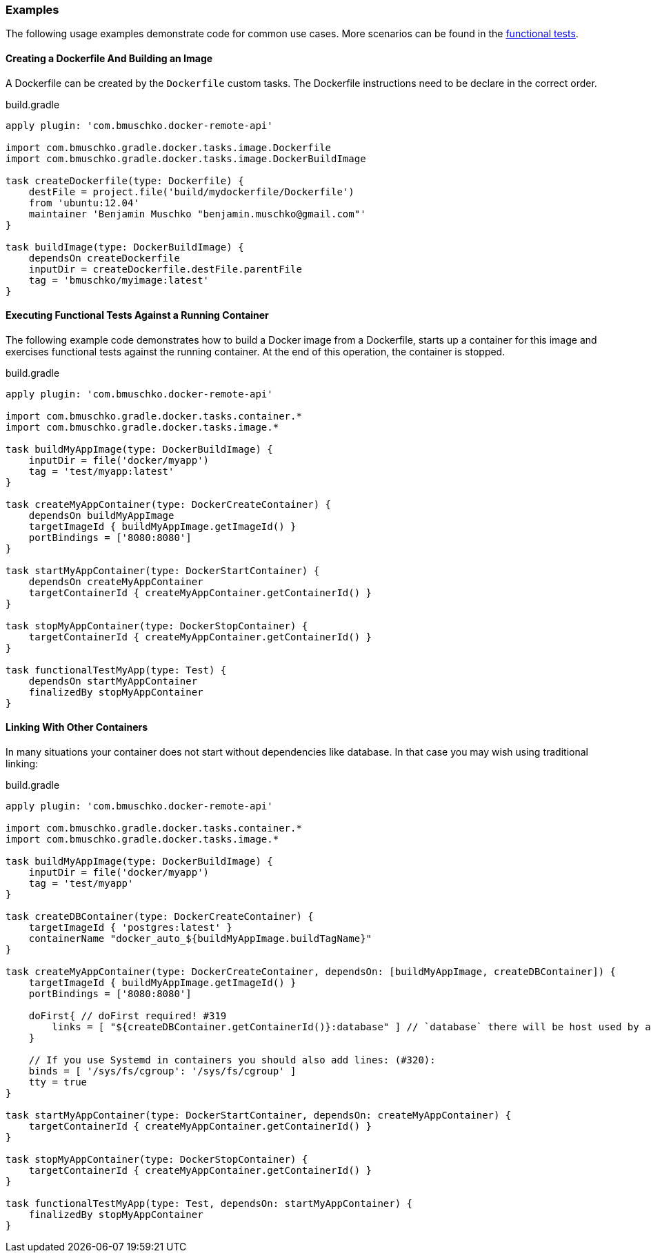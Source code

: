 === Examples

The following usage examples demonstrate code for common use cases.
More scenarios can be found in the https://github.com/bmuschko/gradle-docker-plugin/blob/master/src/functTest/groovy/com/bmuschko/gradle/docker/DockerWorkflowFunctionalTest.groovy[functional tests].

==== Creating a Dockerfile And Building an Image

A Dockerfile can be created by the `Dockerfile` custom tasks.
The Dockerfile instructions need to be declare in the correct
order.

.build.gradle
[source,groovy,subs="+attributes"]
----
apply plugin: 'com.bmuschko.docker-remote-api'

import com.bmuschko.gradle.docker.tasks.image.Dockerfile
import com.bmuschko.gradle.docker.tasks.image.DockerBuildImage

task createDockerfile(type: Dockerfile) {
    destFile = project.file('build/mydockerfile/Dockerfile')
    from 'ubuntu:12.04'
    maintainer 'Benjamin Muschko "benjamin.muschko@gmail.com"'
}

task buildImage(type: DockerBuildImage) {
    dependsOn createDockerfile
    inputDir = createDockerfile.destFile.parentFile
    tag = 'bmuschko/myimage:latest'
}
----

==== Executing Functional Tests Against a Running Container

The following example code demonstrates how to build a Docker image from a Dockerfile, starts up a container for this image and exercises functional tests against the running container.
At the end of this operation, the container is stopped.

.build.gradle
[source,groovy,subs="+attributes"]
----
apply plugin: 'com.bmuschko.docker-remote-api'

import com.bmuschko.gradle.docker.tasks.container.*
import com.bmuschko.gradle.docker.tasks.image.*

task buildMyAppImage(type: DockerBuildImage) {
    inputDir = file('docker/myapp')
    tag = 'test/myapp:latest'
}

task createMyAppContainer(type: DockerCreateContainer) {
    dependsOn buildMyAppImage
    targetImageId { buildMyAppImage.getImageId() }
    portBindings = ['8080:8080']
}

task startMyAppContainer(type: DockerStartContainer) {
    dependsOn createMyAppContainer
    targetContainerId { createMyAppContainer.getContainerId() }
}

task stopMyAppContainer(type: DockerStopContainer) {
    targetContainerId { createMyAppContainer.getContainerId() }
}

task functionalTestMyApp(type: Test) {
    dependsOn startMyAppContainer
    finalizedBy stopMyAppContainer
}
----

==== Linking With Other Containers

In many situations your container does not start without dependencies like database.
In that case you may wish using traditional linking:

.build.gradle
[source,groovy,subs="+attributes"]
----
apply plugin: 'com.bmuschko.docker-remote-api'

import com.bmuschko.gradle.docker.tasks.container.*
import com.bmuschko.gradle.docker.tasks.image.*

task buildMyAppImage(type: DockerBuildImage) {
    inputDir = file('docker/myapp')
    tag = 'test/myapp'
}

task createDBContainer(type: DockerCreateContainer) {
    targetImageId { 'postgres:latest' }
    containerName "docker_auto_${buildMyAppImage.buildTagName}"
}

task createMyAppContainer(type: DockerCreateContainer, dependsOn: [buildMyAppImage, createDBContainer]) {
    targetImageId { buildMyAppImage.getImageId() }
    portBindings = ['8080:8080']

    doFirst{ // doFirst required! #319
        links = [ "${createDBContainer.getContainerId()}:database" ] // `database` there will be host used by application to DB connect
    }

    // If you use Systemd in containers you should also add lines: (#320):
    binds = [ '/sys/fs/cgroup': '/sys/fs/cgroup' ]
    tty = true
}

task startMyAppContainer(type: DockerStartContainer, dependsOn: createMyAppContainer) {
    targetContainerId { createMyAppContainer.getContainerId() }
}

task stopMyAppContainer(type: DockerStopContainer) {
    targetContainerId { createMyAppContainer.getContainerId() }
}

task functionalTestMyApp(type: Test, dependsOn: startMyAppContainer) {
    finalizedBy stopMyAppContainer
}
----